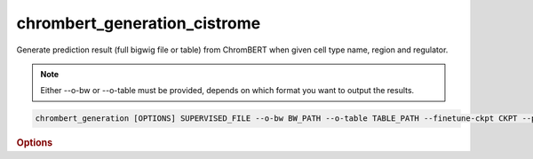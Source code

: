 chrombert_generation_cistrome
************************************

Generate prediction result (full bigwig file or table) from ChromBERT when given cell type name, region and regulator.

.. note::

   Either --o-bw or --o-table must be provided, depends on which format you want to output the results.

.. code-block:: shell

    chrombert_generation [OPTIONS] SUPERVISED_FILE --o-bw BW_PATH --o-table TABLE_PATH --finetune-ckpt CKPT --prompt-kind KIND

.. rubric:: Options

.. option:: supervised-file

    Path to the supervised file.

.. option:: --o-bw

    Path of the output BigWig file.

.. option:: --o-table

    Path to the output table if you want to output the table.

.. option:: --basedir

    Base directory for the required files. Default is set to the value of `DEFAULT_BASEDIR`.

.. option:: -g, --genome

    Genome version. For example, *hg38* or *mm10*. Only *hg38* is supported now. Default is *hg38*.

.. option:: -pc, --pretrain-ckpt

    Path to the pretrain checkpoint. Optional if it could be inferred from other arguments.

.. option:: -m, --mtx-mask

    Path to the mtx mask file for the mean pooling of the embedding of regulators. Optional if it could be inferred from other arguments.

.. option:: -d, --hdf5-file

    Path to the HDF5 file that contains the dataset. Optional if it could be inferred from other arguments.

.. option:: -hr, --high-resolution

    Use 200-bp resolution instead of 1-kb resolution. Caution: 200-bp resolution is preparing for the future release of ChromBERT, which is not available yet.

.. option:: --finetune-ckpt

    Path to the finetune checkpoint. This option is required.

.. option:: --prompt-kind

    Prompt data class. Choose from *cistrome* or *expression*. This option is required.

.. option:: --prompt-dim-external

    Dimension of external data. Use *512* for *scgpt*. Default is *512*.

.. option:: --prompt-celltype-cache-file

    Path to the cell type specific prompt cache file. Optional.

.. option:: --prompt-regulator-cache-file

    Path to the regulator prompt cache file. Optional.

.. option:: --prompt-celltype

    The cell-type-specific prompt. For example, *dnase:k562* for cistrome prompt and *k562* for expression prompt. It can also be provided in the supervised file if the format supports. Optional.

.. option:: --prompt-regulator

    The regulator prompt. Determine the kind of output. For example, *ctcf* or *h3k27ac*. It can also be provided in the supervised file if the format supports. Optional.

.. option:: --gpu

    GPU index. Default is *0*.

.. option:: --batch-size

    Batch size. Default is *8*.

.. option:: --num-workers

    Number of workers for the dataloader. Default is *8*.
